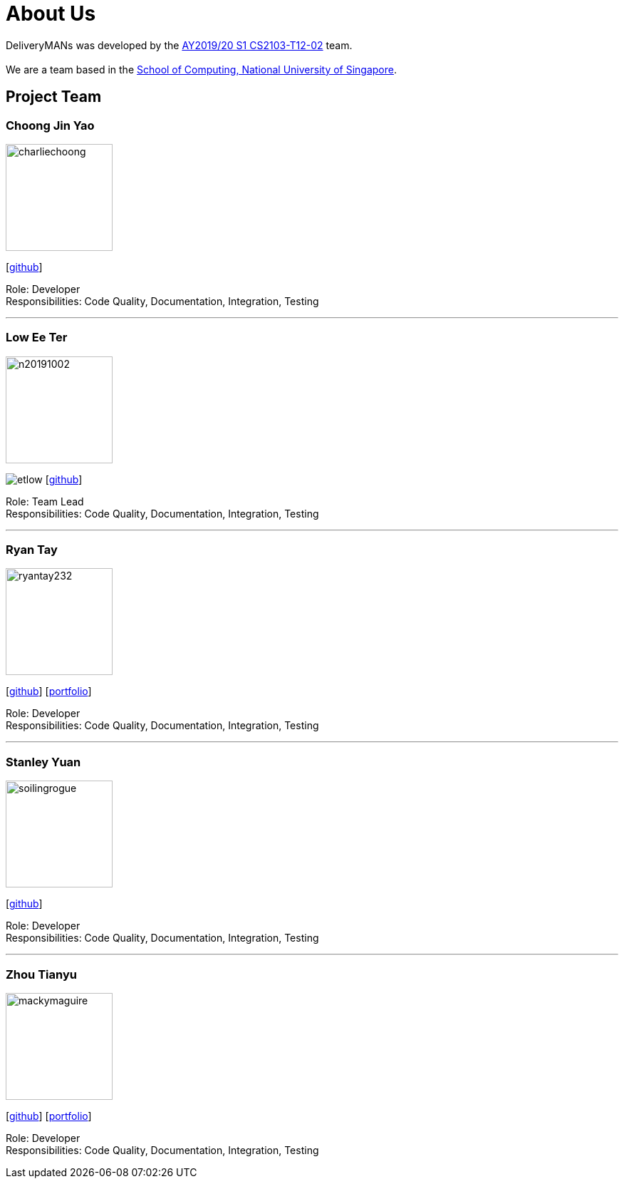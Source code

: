 = About Us
:site-section: AboutUs
:relfileprefix: team/
:imagesDir: images
:stylesDir: stylesheets

DeliveryMANs was developed by the https://se-edu.github.io/docs/Team.html[AY2019/20 S1 CS2103-T12-02] team. +
{empty} +
We are a team based in the http://www.comp.nus.edu.sg[School of Computing, National University of Singapore].

== Project Team

=== Choong Jin Yao
image::charliechoong.png[width="150", align="left"]
{empty}[https://github.com/charliechoong[github]]

Role: Developer +
Responsibilities: Code Quality, Documentation, Integration, Testing

'''

=== Low Ee Ter
image::https://comp.nus.edu.sg/~lowet/n20191002.jpg[width="150", align="left"]
image:etlow.png[]
{empty}[https://github.com/etlow[github]]

Role: Team Lead +
Responsibilities: Code Quality, Documentation, Integration, Testing

'''

=== Ryan Tay
image::ryantay232.png[width="150", align="left"]
{empty}[http://github.com/ryantay232[github]] [<<ryantay232#, portfolio>>]

Role: Developer +
Responsibilities: Code Quality, Documentation, Integration, Testing

'''

=== Stanley Yuan
image::soilingrogue.png[width="150", align="left"]
{empty}[https://github.com/SoilingRogue[github]]

Role: Developer +
Responsibilities: Code Quality, Documentation, Integration, Testing

'''

=== Zhou Tianyu
image::mackymaguire.png[width="150", align="left"]
{empty}[http://github.com/MackyMaguire[github]] [<<mackymaguire#, portfolio>>]

Role: Developer +
Responsibilities: Code Quality, Documentation, Integration, Testing

